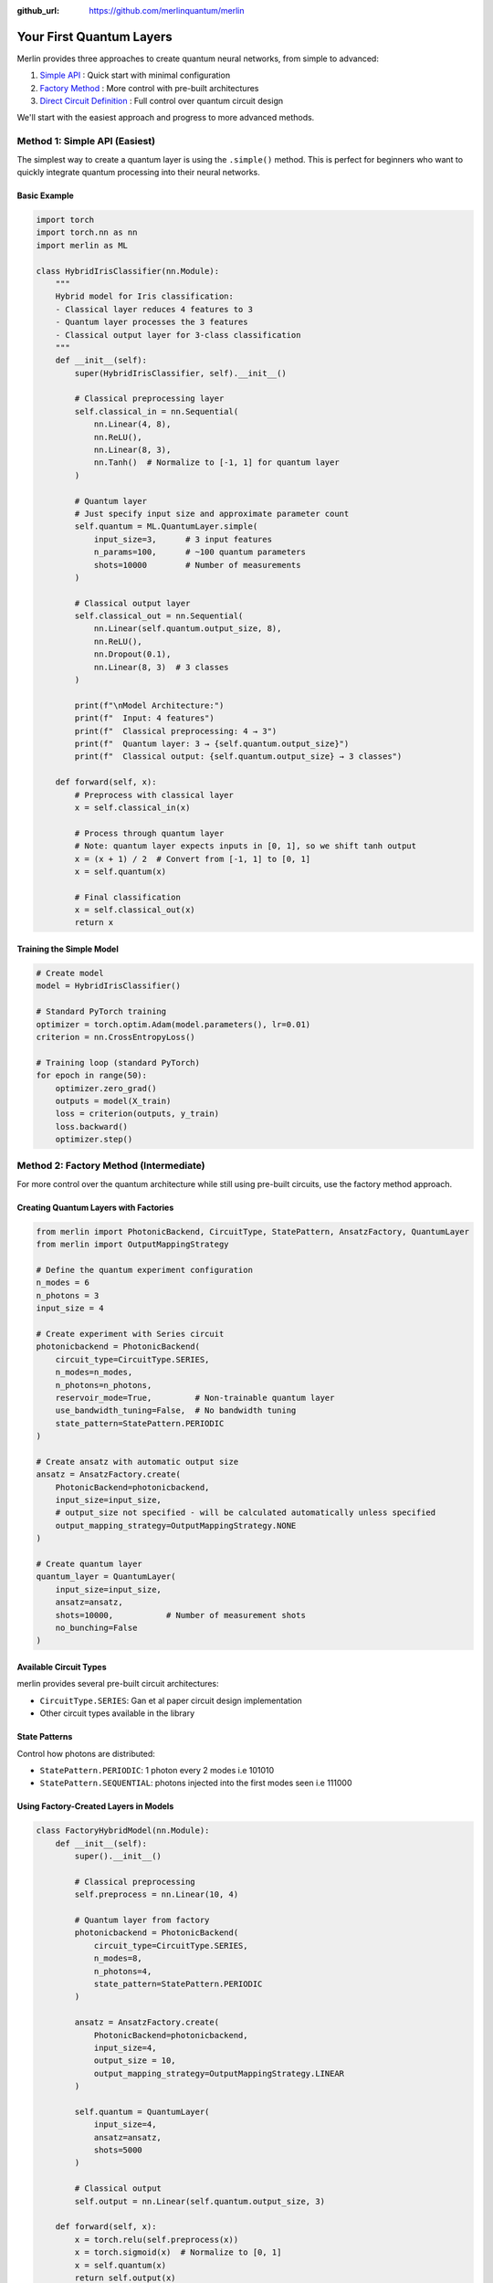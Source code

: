 :github_url: https://github.com/merlinquantum/merlin

=========================
Your First Quantum Layers
=========================
Merlin provides three approaches to create quantum neural networks, from simple to advanced:

1. `Simple API <#method-1-simple-api-easiest>`_ : Quick start with minimal configuration
2. `Factory Method <#method-2-factory-method-intermediate>`_ : More control with pre-built architectures
3. `Direct Circuit Definition <#method-3-direct-circuit-definition-advanced>`_ : Full control over quantum circuit design

We'll start with the easiest approach and progress to more advanced methods.

Method 1: Simple API (Easiest)
------------------------------

The simplest way to create a quantum layer is using the ``.simple()`` method. This is perfect for beginners who want to quickly integrate quantum processing into their neural networks.

Basic Example
^^^^^^^^^^^^^

.. code-block:: python

    import torch
    import torch.nn as nn
    import merlin as ML

    class HybridIrisClassifier(nn.Module):
        """
        Hybrid model for Iris classification:
        - Classical layer reduces 4 features to 3
        - Quantum layer processes the 3 features
        - Classical output layer for 3-class classification
        """
        def __init__(self):
            super(HybridIrisClassifier, self).__init__()

            # Classical preprocessing layer
            self.classical_in = nn.Sequential(
                nn.Linear(4, 8),
                nn.ReLU(),
                nn.Linear(8, 3),
                nn.Tanh()  # Normalize to [-1, 1] for quantum layer
            )

            # Quantum layer
            # Just specify input size and approximate parameter count
            self.quantum = ML.QuantumLayer.simple(
                input_size=3,      # 3 input features
                n_params=100,      # ~100 quantum parameters
                shots=10000        # Number of measurements
            )

            # Classical output layer
            self.classical_out = nn.Sequential(
                nn.Linear(self.quantum.output_size, 8),
                nn.ReLU(),
                nn.Dropout(0.1),
                nn.Linear(8, 3)  # 3 classes
            )

            print(f"\nModel Architecture:")
            print(f"  Input: 4 features")
            print(f"  Classical preprocessing: 4 → 3")
            print(f"  Quantum layer: 3 → {self.quantum.output_size}")
            print(f"  Classical output: {self.quantum.output_size} → 3 classes")

        def forward(self, x):
            # Preprocess with classical layer
            x = self.classical_in(x)

            # Process through quantum layer
            # Note: quantum layer expects inputs in [0, 1], so we shift tanh output
            x = (x + 1) / 2  # Convert from [-1, 1] to [0, 1]
            x = self.quantum(x)

            # Final classification
            x = self.classical_out(x)
            return x

Training the Simple Model
^^^^^^^^^^^^^^^^^^^^^^^^^

.. code-block:: python

    # Create model
    model = HybridIrisClassifier()

    # Standard PyTorch training
    optimizer = torch.optim.Adam(model.parameters(), lr=0.01)
    criterion = nn.CrossEntropyLoss()

    # Training loop (standard PyTorch)
    for epoch in range(50):
        optimizer.zero_grad()
        outputs = model(X_train)
        loss = criterion(outputs, y_train)
        loss.backward()
        optimizer.step()



Method 2: Factory Method (Intermediate)
---------------------------------------

For more control over the quantum architecture while still using pre-built circuits, use the factory method approach.

Creating Quantum Layers with Factories
^^^^^^^^^^^^^^^^^^^^^^^^^^^^^^^^^^^^^^

.. code-block:: python

    from merlin import PhotonicBackend, CircuitType, StatePattern, AnsatzFactory, QuantumLayer
    from merlin import OutputMappingStrategy

    # Define the quantum experiment configuration
    n_modes = 6
    n_photons = 3
    input_size = 4

    # Create experiment with Series circuit
    photonicbackend = PhotonicBackend(
        circuit_type=CircuitType.SERIES,
        n_modes=n_modes,
        n_photons=n_photons,
        reservoir_mode=True,         # Non-trainable quantum layer
        use_bandwidth_tuning=False,  # No bandwidth tuning
        state_pattern=StatePattern.PERIODIC
    )

    # Create ansatz with automatic output size
    ansatz = AnsatzFactory.create(
        PhotonicBackend=photonicbackend,
        input_size=input_size,
        # output_size not specified - will be calculated automatically unless specified
        output_mapping_strategy=OutputMappingStrategy.NONE
    )

    # Create quantum layer
    quantum_layer = QuantumLayer(
        input_size=input_size,
        ansatz=ansatz,
        shots=10000,           # Number of measurement shots
        no_bunching=False
    )

Available Circuit Types
^^^^^^^^^^^^^^^^^^^^^^^

merlin provides several pre-built circuit architectures:

- ``CircuitType.SERIES``: Gan et al paper circuit design implementation
- Other circuit types available in the library

State Patterns
^^^^^^^^^^^^^^

Control how photons are distributed:

- ``StatePattern.PERIODIC``: 1 photon every 2 modes i.e 101010
- ``StatePattern.SEQUENTIAL``: photons injected into the first modes seen i.e 111000

Using Factory-Created Layers in Models
^^^^^^^^^^^^^^^^^^^^^^^^^^^^^^^^^^^^^^

.. code-block:: python

    class FactoryHybridModel(nn.Module):
        def __init__(self):
            super().__init__()

            # Classical preprocessing
            self.preprocess = nn.Linear(10, 4)

            # Quantum layer from factory
            photonicbackend = PhotonicBackend(
                circuit_type=CircuitType.SERIES,
                n_modes=8,
                n_photons=4,
                state_pattern=StatePattern.PERIODIC
            )

            ansatz = AnsatzFactory.create(
                PhotonicBackend=photonicbackend,
                input_size=4,
                output_size = 10,
                output_mapping_strategy=OutputMappingStrategy.LINEAR
            )

            self.quantum = QuantumLayer(
                input_size=4,
                ansatz=ansatz,
                shots=5000
            )

            # Classical output
            self.output = nn.Linear(self.quantum.output_size, 3)

        def forward(self, x):
            x = torch.relu(self.preprocess(x))
            x = torch.sigmoid(x)  # Normalize to [0, 1]
            x = self.quantum(x)
            return self.output(x)



Method 3: Direct Circuit Definition (Advanced)
---------------------------------------------

For complete control over the quantum circuit, define it directly using Perceval.

Circuit Definition
^^^^^^^^^^^^^^^^^^

The quantum circuit consists of three main parts:

.. code-block:: python

    import perceval as pcvl

    def create_quantum_circuit(m):
        # 1. Left interferometer - trainable transformation
        wl = pcvl.GenericInterferometer(
            m,
            lambda i: pcvl.BS() // pcvl.PS(pcvl.P(f"theta_li{i}")) //
                     pcvl.BS() // pcvl.PS(pcvl.P(f"theta_lo{i}")),
            shape=pcvl.InterferometerShape.RECTANGLE
        )

        # 2. Input encoding - maps classical data to quantum parameters
        c_var = pcvl.Circuit(m)
        for i in range(4):  # 4 input features
            px = pcvl.P(f"px{i + 1}")
            c_var.add(i + (m - 4) // 2, pcvl.PS(px))

        # 3. Right interferometer - trainable transformation
        wr = pcvl.GenericInterferometer(
            m,
            lambda i: pcvl.BS() // pcvl.PS(pcvl.P(f"theta_ri{i}")) //
                     pcvl.BS() // pcvl.PS(pcvl.P(f"theta_ro{i}")),
            shape=pcvl.InterferometerShape.RECTANGLE
        )

        # Combine all components
        return wl // c_var // wr

**Key Components**:

- ``pcvl.BS()``: Beam splitter for quantum interference
- ``pcvl.PS(pcvl.P("name"))``: Phase shifter with trainable parameter
- ``pcvl.GenericInterferometer``: Creates complex interference patterns
- ``pcvl.Circuit``: Container for quantum components

Create Quantum Layer from Circuit
^^^^^^^^^^^^^^^^^^^^^^^^^^^^^^^^^

.. code-block:: python

    # Create quantum layer
    m = 6  # 6 optical modes
    circuit = create_quantum_circuit(m)

    quantum_layer = ML.QuantumLayer(
        input_size=4,                                              # 4 input features
        output_size=3,                                             # 3 output classes
        circuit=circuit,                                           # Quantum circuit
        trainable_parameters=["theta"],                            # Parameters to train
        input_parameters=["px"],                                   # Input encoding parameters
        input_state=[1, 0, 1, 0, 1, 0],                           # Initial photon state
        output_mapping_strategy=ML.OutputMappingStrategy.LINEAR    # Output mapping
    )

    # Test the layer
    x = torch.rand(10, 4)  # Batch of 10 samples, 4 features each
    output = quantum_layer(x)
    print(f"Input shape: {x.shape}")      # [10, 4]
    print(f"Output shape: {output.shape}")  # [10, 3]

Understanding Parameters
^^^^^^^^^^^^^^^^^^^^^^^^

.. code-block:: python

    quantum_layer = ML.QuantumLayer(
        input_size=4,                                              # Classical input features
        output_size=3,                                             # Desired output size
        circuit=circuit,                                           # Quantum circuit
        trainable_parameters=["theta"],                            # Which parameters to train
        input_parameters=["px"],                                   # Input encoding parameters
        input_state=[1, 0] * (m // 2) + [0] * (m % 2),           # Initial photon distribution
        no_bunching=False,                                         # Allow photon bunching
        output_mapping_strategy=ML.OutputMappingStrategy.LINEAR    # How to map quantum output
    )

**Parameter Explanation**:

- ``trainable_parameters``: Parameters updated during backpropagation
- ``input_parameters``: Parameters that encode classical input data
- ``input_state``: Initial photon configuration (e.g., [1,0,1,0,0,0] = photons in modes 0,2)
- ``no_bunching``: Whether multiple photons can occupy the same mode
- ``output_mapping_strategy``: How quantum probabilities become classical outputs

Complete Hybrid Network Example
^^^^^^^^^^^^^^^^^^^^^^^^^^^^^^^

.. code-block:: python

    class AdvancedHybridClassifier(nn.Module):
        def __init__(self, input_dim=8, n_classes=3, n_modes=6):
            super().__init__()

            # Classical preprocessing
            self.classical_input = nn.Sequential(
                nn.Linear(input_dim, 6),
                nn.ReLU(),
                nn.Linear(6, 4)  # Reduce to quantum layer input size
            )

            # Create quantum circuit
            circuit = create_quantum_circuit(n_modes)

            # Quantum processing layer
            self.quantum_layer = ML.QuantumLayer(
                input_size=4,
                output_size=6,
                circuit=circuit,
                trainable_parameters=["theta"],
                input_parameters=["px"],
                input_state=[1, 0] * (n_modes // 2) + [0] * (n_modes % 2),
                output_mapping_strategy=ML.OutputMappingStrategy.LINEAR
            )

            # Classical output layer
            self.classifier = nn.Sequential(
                nn.Linear(6, n_classes),
                nn.Softmax(dim=1)
            )

        def forward(self, x):
            # Classical preprocessing
            x = self.classical_input(x)

            # Normalize for quantum layer (required: inputs must be in [0,1])
            x = torch.sigmoid(x)

            # Quantum transformation
            x = self.quantum_layer(x)

            # Classical output
            return self.classifier(x)

    # Create and test model
    model = AdvancedHybridClassifier(input_dim=8, n_classes=3, n_modes=6)
    x = torch.rand(16, 8)  # Batch of 16 samples
    output = model(x)
    print(f"Model output shape: {output.shape}")  # [16, 3]

Training the Advanced Model
^^^^^^^^^^^^^^^^^^^^^^^^^^^

Train your hybrid model with standard PyTorch workflows:

.. code-block:: python

    import torch.optim as optim
    from sklearn.datasets import make_classification
    from sklearn.model_selection import train_test_split

    # Generate synthetic dataset
    X, y = make_classification(
        n_samples=1000, n_features=8, n_classes=3,
        n_informative=6, random_state=42
    )

    # Prepare data
    X_train, X_test, y_train, y_test = train_test_split(X, y, test_size=0.2)
    X_train = torch.FloatTensor(X_train)
    X_test = torch.FloatTensor(X_test)
    y_train = torch.LongTensor(y_train)
    y_test = torch.LongTensor(y_test)

    # Setup training
    model = AdvancedHybridClassifier()
    optimizer = optim.Adam(model.parameters(), lr=0.01)
    criterion = nn.CrossEntropyLoss()

    # Training loop
    model.train()
    for epoch in range(50):
        # Forward pass
        optimizer.zero_grad()
        outputs = model(X_train)
        loss = criterion(outputs, y_train)

        # Backward pass
        loss.backward()
        optimizer.step()

        # Evaluation
        if epoch % 10 == 0:
            model.eval()
            with torch.no_grad():
                test_outputs = model(X_test)
                test_loss = criterion(test_outputs, y_test)
                test_acc = (test_outputs.argmax(1) == y_test).float().mean()

            print(f"Epoch {epoch}: Loss={loss:.4f}, Test Loss={test_loss:.4f}, Test Acc={test_acc:.4f}")
            model.train()

